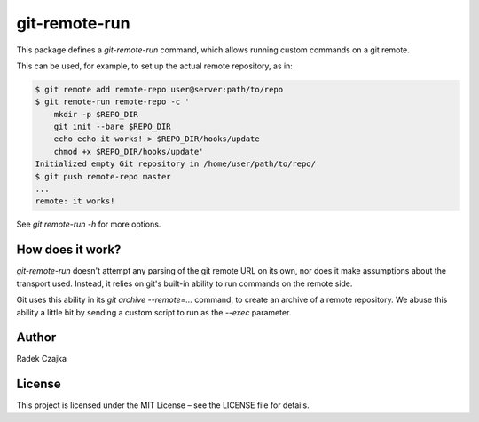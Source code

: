 git-remote-run
==============

This package defines a `git-remote-run` command, which allows running
custom commands on a git remote.

This can be used, for example, to set up the actual remote repository,
as in:

.. code:: bash

 $ git remote add remote-repo user@server:path/to/repo
 $ git remote-run remote-repo -c '
     mkdir -p $REPO_DIR
     git init --bare $REPO_DIR
     echo echo it works! > $REPO_DIR/hooks/update
     chmod +x $REPO_DIR/hooks/update'
 Initialized empty Git repository in /home/user/path/to/repo/
 $ git push remote-repo master
 ...
 remote: it works!

See `git remote-run -h` for more options.


How does it work?
-----------------

`git-remote-run` doesn't attempt any parsing of the git remote URL
on its own, nor does it make assumptions about the transport used.
Instead, it relies on git's built-in ability to run commands on the
remote side.

Git uses this ability in its `git archive --remote=...` command, to
create an archive of a remote repository. We abuse this ability
a little bit by sending a custom script to run as the `--exec`
parameter.


Author
------

Radek Czajka


License
-------

This project is licensed under the MIT License – see the LICENSE file for details.
